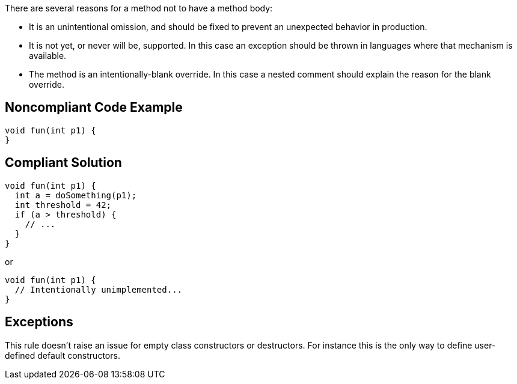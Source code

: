 There are several reasons for a method not to have a method body:

* It is an unintentional omission, and should be fixed to prevent an unexpected behavior in production.
* It is not yet, or never will be, supported. In this case an exception should be thrown in languages where that mechanism is available.
* The method is an intentionally-blank override. In this case a nested comment should explain the reason for the blank override.

== Noncompliant Code Example

----
void fun(int p1) {
}
----

== Compliant Solution

----
void fun(int p1) {
  int a = doSomething(p1);
  int threshold = 42;
  if (a > threshold) {
    // ...
  }
}
----

or 

----
void fun(int p1) {
  // Intentionally unimplemented...
}
----

== Exceptions

This rule doesn't raise an issue for empty class constructors or destructors. For instance this is the only way to define user-defined default constructors.
